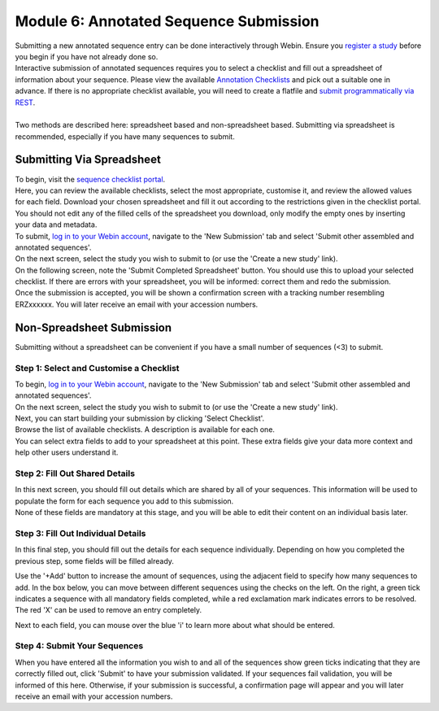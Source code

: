 ========================================
Module 6: Annotated Sequence Submission
========================================

| Submitting a new annotated sequence entry can be done interactively through Webin.
  Ensure you `register a study <mod_02.html>`_ before you begin if you have not already done so.
| Interactive submission of annotated sequences requires you to select a checklist and fill out a spreadsheet of information about your sequence.
  Please view the available `Annotation Checklists <https://www.ebi.ac.uk/ena/submit/annotation-checklists>`_ and pick out a suitable one in advance.
  If there is no appropriate checklist available, you will need to create a flatfile and `submit programmatically via REST <http://ena-docs.readthedocs.io/en/latest/prog_12.html>`_.
|
| Two methods are described here: spreadsheet based and non-spreadsheet based.
  Submitting via spreadsheet is recommended, especially if you have many sequences to submit.


Submitting Via Spreadsheet
==========================

| To begin, visit the `sequence checklist portal <https://www.ebi.ac.uk/ena/submit/webin/sequence-checklist>`_.
| Here, you can review the available checklists, select the most appropriate, customise it, and review the allowed values for each field.
  Download your chosen spreadsheet and fill it out according to the restrictions given in the checklist portal.
  You should not edit any of the filled cells of the spreadsheet you download, only modify the empty ones by inserting your data and metadata.

| To submit, `log in to your Webin account <https://www.ebi.ac.uk/ena/submit/sra/#home>`_, navigate to the 'New Submission' tab and select 'Submit other assembled and annotated sequences'.
| On the next screen, select the study you wish to submit to (or use the 'Create a new study' link).
| On the following screen, note the 'Submit Completed Spreadsheet' button.
  You should use this to upload your selected checklist.
  If there are errors with your spreadsheet, you will be informed: correct them and redo the submission.

.. image:: images/mod_10_p01.png

| Once the submission is accepted, you will be shown a confirmation screen with a tracking number resembling ERZxxxxxx.
  You will later receive an email with your accession numbers.


Non-Spreadsheet Submission
==========================

| Submitting without a spreadsheet can be convenient if you have a small number of sequences (<3) to submit.


Step 1: Select and Customise a Checklist
----------------------------------------

| To begin, `log in to your Webin account <https://www.ebi.ac.uk/ena/submit/sra/#home>`_, navigate to the 'New Submission' tab and select 'Submit other assembled and annotated sequences'.
| On the next screen, select the study you wish to submit to (or use the 'Create a new study' link).
| Next, you can start building your submission by clicking 'Select Checklist'.
| Browse the list of available checklists.
  A description is available for each one.

.. image:: images/mod_10_p02.png

| You can select extra fields to add to your spreadsheet at this point.
  These extra fields give your data more context and help other users understand it.

.. image:: images/mod_10_p03.png


Step 2: Fill Out Shared Details
----------------------------------------

| In this next screen, you should fill out details which are shared by all of your sequences.
  This information will be used to populate the form for each sequence you add to this submission.
| None of these fields are mandatory at this stage, and you will be able to edit their content on an individual basis later.

.. image:: images/mod_10_p04.png


Step 3: Fill Out Individual Details
-----------------------------------

In this final step, you should fill out the details for each sequence individually.
Depending on how you completed the previous step, some fields will be filled already.

.. image:: images/mod_10_p05.png

Use the '+Add' button to increase the amount of sequences, using the adjacent field to specify how many sequences to add.
In the box below, you can move between different sequences using the checks on the left.
On the right, a green tick indicates a sequence with all mandatory fields completed, while a red exclamation mark indicates errors to be resolved.
The red 'X' can be used to remove an entry completely.

Next to each field, you can mouse over the blue 'i' to learn more about what should be entered.


Step 4: Submit Your Sequences
-----------------------------

When you have entered all the information you wish to and all of the sequences show green ticks indicating that they are correctly filled out, click 'Submit' to have your submission validated.
If your sequences fail validation, you will be informed of this here.
Otherwise, if your submission is successful, a confirmation page will appear and you will later receive an email with your accession numbers.
